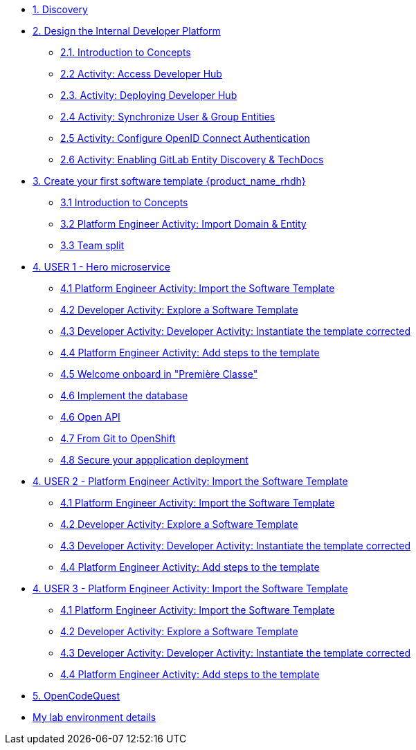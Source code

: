 * xref:m1/module-01.adoc[1. Discovery]

* xref:m2/module-02.0.adoc[2. Design the Internal Developer Platform]
** xref:m2/module-02.1.adoc[2.1. Introduction to Concepts]
** xref:m2/module-02.2.adoc[2.2 Activity: Access Developer Hub]
** xref:m2/module-02.3.adoc[2.3. Activity: Deploying Developer Hub]
** xref:m2/module-02.4.adoc[2.4 Activity: Synchronize User & Group Entities]
** xref:m2/module-02.5.adoc[2.5 Activity: Configure OpenID Connect Authentication]
** xref:m2/module-02.6.adoc[2.6 Activity: Enabling GitLab Entity Discovery & TechDocs]

* xref:m3/module-03.0.adoc[3. Create your first software template {product_name_rhdh}]
** xref:m3/module-03.1.adoc[3.1 Introduction to Concepts]
** xref:m3/module-03.2.adoc[3.2 Platform Engineer Activity: Import Domain & Entity]
** xref:m3/module-03.3.adoc[3.3 Team split]


* xref:m4-user1/module-04.0.adoc[4. USER 1 - Hero microservice]
** xref:m4-user1/module-04.1.adoc[4.1 Platform Engineer Activity: Import the Software Template]
** xref:m4-user1/module-04.2.adoc[4.2 Developer Activity: Explore a Software Template]
** xref:m4-user1/module-04.3.adoc[4.3 Developer Activity: Developer Activity: Instantiate the template corrected]
** xref:m4-user1/module-04.4.adoc[4.4 Platform Engineer Activity: Add steps to the template]
** xref:m4-user1/module-04.5.adoc[4.5 Welcome onboard in "Première Classe"]
** xref:m4-user1/module-04.6.adoc[4.6 Implement the database]
** xref:m4-user1/module-04.7.adoc[4.6 Open API]
** xref:m4-user1/module-04.8.adoc[4.7 From Git to OpenShift]
** xref:m4-user1/module-04.9.adoc[4.8 Secure your appplication deployment]


* xref:m4-user2/module-04.0.adoc[4. USER 2 - Platform Engineer Activity: Import the Software Template]
** xref:m4-user2/module-04.1.adoc[4.1 Platform Engineer Activity: Import the Software Template]
** xref:m4-user2/module-04.2.adoc[4.2 Developer Activity: Explore a Software Template]
** xref:m4-user2/module-04.3.adoc[4.3 Developer Activity: Developer Activity: Instantiate the template corrected]
** xref:m4-user2/module-04.4.adoc[4.4 Platform Engineer Activity: Add steps to the template]

* xref:m4-user3/module-04.0.adoc[4. USER 3 - Platform Engineer Activity: Import the Software Template]
** xref:m4-user3/module-04.1.adoc[4.1 Platform Engineer Activity: Import the Software Template]
** xref:m4-user3/module-04.2.adoc[4.2 Developer Activity: Explore a Software Template]
** xref:m4-user3/module-04.3.adoc[4.3 Developer Activity: Developer Activity: Instantiate the template corrected]
** xref:m4-user3/module-04.4.adoc[4.4 Platform Engineer Activity: Add steps to the template]

* xref:m5/module-05.0.adoc[5. OpenCodeQuest]

* xref:env.adoc[My lab environment details]

